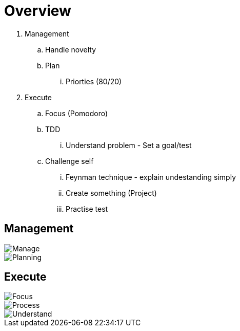 = Overview

. Management
.. Handle novelty
.. Plan
... Priorties (80/20)
. Execute
.. Focus (Pomodoro)
.. TDD
... Understand problem - Set a goal/test
.. Challenge self
... Feynman technique - explain undestanding simply
... Create something (Project)
... Practise test



== Management
image::resources/gtd_workflow.png[Manage]
image::resources/natural_planning_model.jpg[Planning]

== Execute
image::resources/pomodoro.png[Focus]
image::resources/tdd.png[Process]
image::resources/feynman-technique.jpg[Understand]
